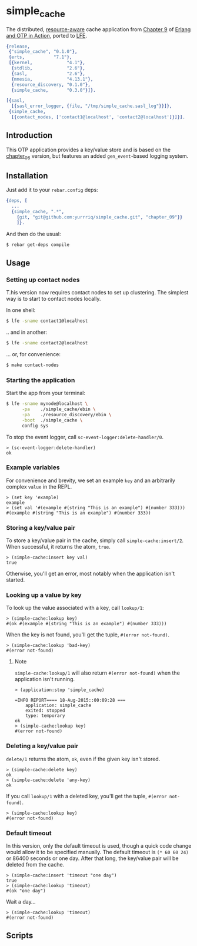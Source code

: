 * simple_cache
  :PROPERTIES:
  :padline:  no
  :END:
The distributed, [[https://github.com/erlware/Erlang-and-OTP-in-Action-Source/tree/master/chapter_09/resource_discovery][resource-aware]] cache application from [[https://github.com/erlware/Erlang-and-OTP-in-Action-Source/tree/master/chapter_09/simple_cache][Chapter 9]] of
[[http://www.manning.com/logan/][Erlang and OTP in Action]], ported to [[https://github.com/rvirding/lfe][LFE]].

#+BEGIN_SRC erlang :tangle simple_cache.rel
{release,
 {"simple_cache", "0.1.0"},
 {erts,           "7.1"},
 [{kernel,             "4.1"},
  {stdlib,             "2.6"},
  {sasl,               "2.6"},
  {mnesia,             "4.13.1"},
  {resource_discovery, "0.1.0"},
  {simple_cache,       "0.3.0"}]}.
#+END_SRC

#+BEGIN_SRC erlang :tangle sys.config
[{sasl,
  [{sasl_error_logger, {file, "/tmp/simple_cache.sasl_log"}}]},
 {simple_cache,
  [{contact_nodes, ['contact1@localhost', 'contact2@localhost']}]}].
#+END_SRC

** Introduction
This OTP application provides a key/value store and is based on
the [[https://github.com/yurrriq/simple_cache/tree/chapter_06][chapter_06]] version, but features an added =gen_event=-based logging system.

** Installation
Just add it to your =rebar.config= deps:

#+BEGIN_SRC erlang
  {deps, [
    ...
    {simple_cache, ".*",
      {git, "git@github.com:yurrriq/simple_cache.git", "chapter_09"}}
      ]}.
#+END_SRC

And then do the usual:

#+BEGIN_SRC bash
$ rebar get-deps compile
#+END_SRC

** Usage
*** Setting up contact nodes
T.his version now requires contact nodes to set up clustering.
The simplest way is to start to contact nodes locally.

In one shell:
#+BEGIN_SRC bash
$ lfe -sname contact1@localhost
#+END_SRC
.. and in another:
#+BEGIN_SRC bash
$ lfe -sname contact2@localhost
#+END_SRC

... or, for convenience:
#+BEGIN_SRC bash
$ make contact-nodes
#+END_SRC

*** Starting the application
Start the app from your terminal:
#+BEGIN_SRC bash
$ lfe -sname mynode@localhost \
      -pa    ./simple_cache/ebin \
      -pa    ./resource_discovery/ebin \
      -boot  ./simple_cache \
      config sys
#+END_SRC

To stop the event logger, call ~sc-event-logger:delete-handler/0~.
#+BEGIN_SRC lfe
> (sc-event-logger:delete-handler)
ok
#+END_SRC

*** Example variables
For convenience and brevity, we set an example ~key~ and an arbitrarily complex
~value~ in the REPL.
#+BEGIN_SRC lfe
> (set key 'example)
example
> (set val '#(example #(string "This is an example") #(number 333)))
#(example #(string "This is an example") #(number 333))
#+END_SRC

*** Storing a key/value pair
To store a key/value pair in the cache, simply call
~simple-cache:insert/2~. When successful, it returns the atom, ~true~.
#+BEGIN_SRC lfe
> (simple-cache:insert key val)
true
#+END_SRC

Otherwise, you'll get an error, most notably when the application isn't started.

*** Looking up a value by key
To look up the value associated with a key, call ~lookup/1~:
#+BEGIN_SRC lfe
> (simple-cache:lookup key)
#(ok #(example #(string "This is an example") #(number 333)))
#+END_SRC

When the key is not found, you'll get the tuple, ~#(error not-found)~.
#+BEGIN_SRC lfe
> (simple-cache:lookup 'bad-key)
#(error not-found)
#+END_SRC

**** Note
~simple-cache:lookup/1~ will also return ~#(error not-found)~ when the
application isn't running.
#+BEGIN_SRC lfe
> (application:stop 'simple_cache)

=INFO REPORT==== 18-Aug-2015::00:09:28 ===
    application: simple_cache
    exited: stopped
    type: temporary
ok
> (simple-cache:lookup key)
#(error not-found)
#+END_SRC

*** Deleting a key/value pair
~delete/1~ returns the atom, =ok=, even if the given key isn't stored.
#+BEGIN_SRC lfe
> (simple-cache:delete key)
ok
> (simple-cache:delete 'any-key)
ok
#+END_SRC

If you call ~lookup/1~ with a deleted key, you'll get the tuple,
~#(error not-found)~.
#+BEGIN_SRC lfe
> (simple-cache:lookup key)
#(error not-found)
#+END_SRC

*** Default timeout
In this version, only the default timeout is used, though a quick code change
would allow it to be specified manually. The default timeout is =(* 60 60 24)=
or 86400 seconds or one day. After that long, the key/value pair will be deleted
from the cache.
#+BEGIN_SRC lfe
> (simple-cache:insert 'timeout "one day")
true
> (simple-cache:lookup 'timeout)
#(ok "one day")
#+END_SRC

Wait a day...
#+BEGIN_SRC lfe
> (simple-cache:lookup 'timeout)
#(error not-found)
#+END_SRC
** Scripts
#+BEGIN_SRC sh :exports none :tangle bin/install.sh
#!/bin/sh
# rename this file to "install" and set the executable flag,
# then copy it into the bin directory of your release package
# (update the erts version number below to match your release)
ROOT=`pwd`
DIR=./erts-7.1/bin
sed s:%FINAL_ROOTDIR%:$ROOT: $DIR/erl.src > $DIR/erl
#+END_SRC
#+BEGIN_SRC sh :exports none :tangle bin/simple_cache.sh
#!/bin/sh
# rename this file to "simple_cache" and set the executable flag,
# then copy it into the bin directory of your release package
# (update the erts version number below to match your release)
./erts-7.1/bin/erl \
    -sname cache \
    -boot ./releases/0.1.0/start \
    -config ./releases/0.1.0/sys \
    -detached
#+END_SRC
